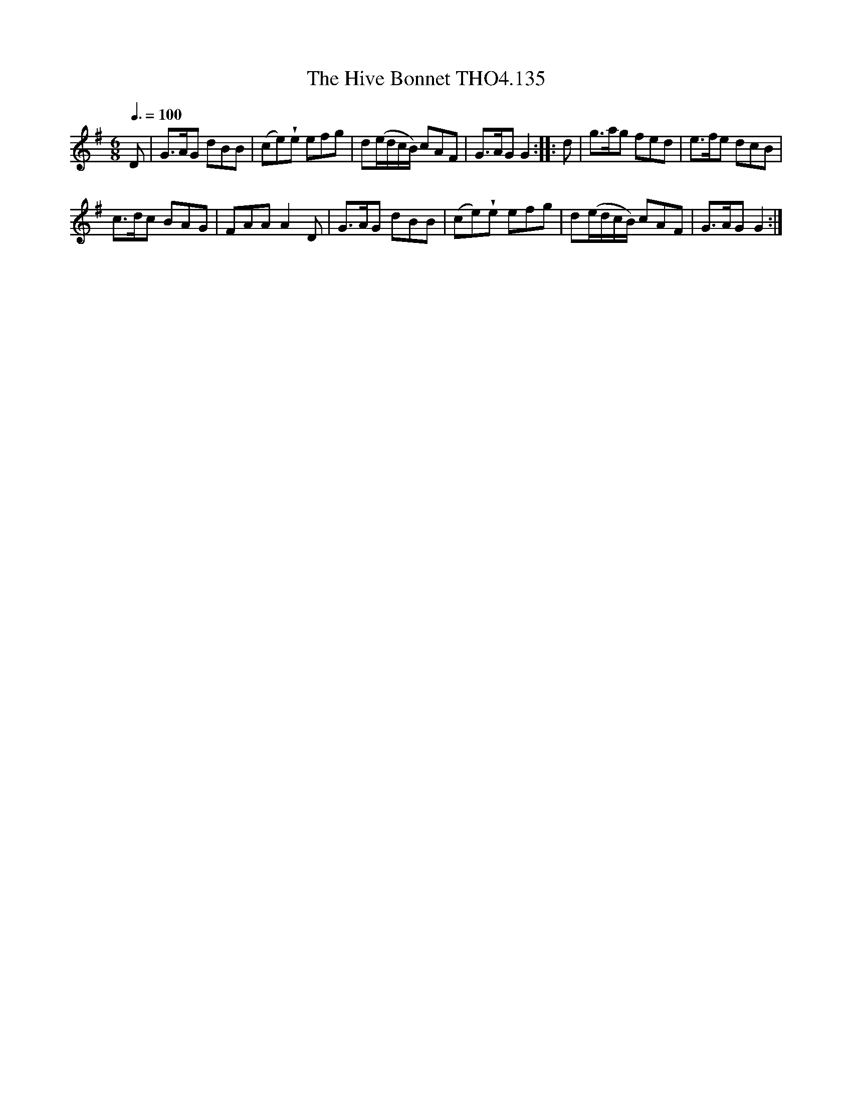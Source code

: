 X:135
T:Hive Bonnet THO4.135, The
M:6/8
L:1/8
Z:vmp. Peter Dunk 2010/11.from a transcription by Fynn Titford-Mock 2007
B:Thompson's Compleat Collection of 200 Favourite Country Dances Volume IV.
Q:3/8=100
K:G
D|G>AG dBB|(ce)!wedge!e efg|d(e/d/c/B/) cAF|\
G>AG G2::d|g>ag fed|e>fe dcB|
c>dc BAG|FAA A2 D|G>AG dBB|(ce)!wedge!e efg|d(e/d/c/B/) cAF|G>AG G2:|
